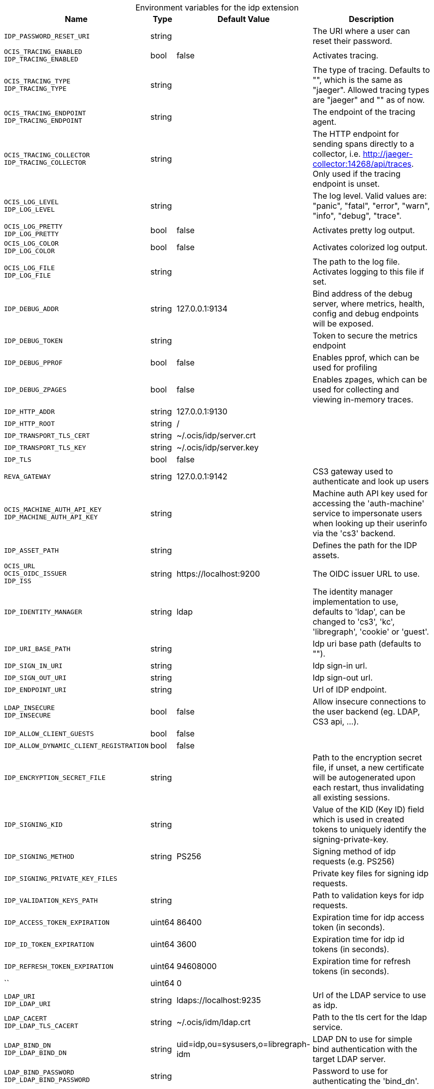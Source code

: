 [caption=]
.Environment variables for the idp extension
[width="100%",cols="~,~,~,~",options="header"]
|===
| Name
| Type
| Default Value
| Description

|`IDP_PASSWORD_RESET_URI`
| string
a| [subs=-attributes]
 
a| [subs=-attributes]
The URI where a user can reset their password.

|`OCIS_TRACING_ENABLED` +
`IDP_TRACING_ENABLED`
| bool
a| [subs=-attributes]
false 
a| [subs=-attributes]
Activates tracing.

|`OCIS_TRACING_TYPE` +
`IDP_TRACING_TYPE`
| string
a| [subs=-attributes]
 
a| [subs=-attributes]
The type of tracing. Defaults to "", which is the same as "jaeger". Allowed tracing types are "jaeger" and "" as of now.

|`OCIS_TRACING_ENDPOINT` +
`IDP_TRACING_ENDPOINT`
| string
a| [subs=-attributes]
 
a| [subs=-attributes]
The endpoint of the tracing agent.

|`OCIS_TRACING_COLLECTOR` +
`IDP_TRACING_COLLECTOR`
| string
a| [subs=-attributes]
 
a| [subs=-attributes]
The HTTP endpoint for sending spans directly to a collector, i.e. http://jaeger-collector:14268/api/traces. Only used if the tracing endpoint is unset.

|`OCIS_LOG_LEVEL` +
`IDP_LOG_LEVEL`
| string
a| [subs=-attributes]
 
a| [subs=-attributes]
The log level. Valid values are: "panic", "fatal", "error", "warn", "info", "debug", "trace".

|`OCIS_LOG_PRETTY` +
`IDP_LOG_PRETTY`
| bool
a| [subs=-attributes]
false 
a| [subs=-attributes]
Activates pretty log output.

|`OCIS_LOG_COLOR` +
`IDP_LOG_COLOR`
| bool
a| [subs=-attributes]
false 
a| [subs=-attributes]
Activates colorized log output.

|`OCIS_LOG_FILE` +
`IDP_LOG_FILE`
| string
a| [subs=-attributes]
 
a| [subs=-attributes]
The path to the log file. Activates logging to this file if set.

|`IDP_DEBUG_ADDR`
| string
a| [subs=-attributes]
127.0.0.1:9134 
a| [subs=-attributes]
Bind address of the debug server, where metrics, health, config and debug endpoints will be exposed.

|`IDP_DEBUG_TOKEN`
| string
a| [subs=-attributes]
 
a| [subs=-attributes]
Token to secure the metrics endpoint

|`IDP_DEBUG_PPROF`
| bool
a| [subs=-attributes]
false 
a| [subs=-attributes]
Enables pprof, which can be used for profiling

|`IDP_DEBUG_ZPAGES`
| bool
a| [subs=-attributes]
false 
a| [subs=-attributes]
Enables zpages, which can be used for collecting and viewing in-memory traces.

|`IDP_HTTP_ADDR`
| string
a| [subs=-attributes]
127.0.0.1:9130 
a| [subs=-attributes]


|`IDP_HTTP_ROOT`
| string
a| [subs=-attributes]
/ 
a| [subs=-attributes]


|`IDP_TRANSPORT_TLS_CERT`
| string
a| [subs=-attributes]
~/.ocis/idp/server.crt 
a| [subs=-attributes]


|`IDP_TRANSPORT_TLS_KEY`
| string
a| [subs=-attributes]
~/.ocis/idp/server.key 
a| [subs=-attributes]


|`IDP_TLS`
| bool
a| [subs=-attributes]
false 
a| [subs=-attributes]


|`REVA_GATEWAY`
| string
a| [subs=-attributes]
127.0.0.1:9142 
a| [subs=-attributes]
CS3 gateway used to authenticate and look up users

|`OCIS_MACHINE_AUTH_API_KEY` +
`IDP_MACHINE_AUTH_API_KEY`
| string
a| [subs=-attributes]
 
a| [subs=-attributes]
Machine auth API key used for accessing the 'auth-machine' service to impersonate users when looking up their userinfo via the 'cs3' backend.

|`IDP_ASSET_PATH`
| string
a| [subs=-attributes]
 
a| [subs=-attributes]
Defines the path for the IDP assets.

|`OCIS_URL` +
`OCIS_OIDC_ISSUER` +
`IDP_ISS`
| string
a| [subs=-attributes]
\https://localhost:9200 
a| [subs=-attributes]
The OIDC issuer URL to use.

|`IDP_IDENTITY_MANAGER`
| string
a| [subs=-attributes]
ldap 
a| [subs=-attributes]
The identity manager implementation to use, defaults to 'ldap', can be changed to 'cs3', 'kc', 'libregraph', 'cookie' or 'guest'.

|`IDP_URI_BASE_PATH`
| string
a| [subs=-attributes]
 
a| [subs=-attributes]
Idp uri base path (defaults to "").

|`IDP_SIGN_IN_URI`
| string
a| [subs=-attributes]
 
a| [subs=-attributes]
Idp sign-in url.

|`IDP_SIGN_OUT_URI`
| string
a| [subs=-attributes]
 
a| [subs=-attributes]
Idp sign-out url.

|`IDP_ENDPOINT_URI`
| string
a| [subs=-attributes]
 
a| [subs=-attributes]
Url of IDP endpoint.

|`LDAP_INSECURE` +
`IDP_INSECURE`
| bool
a| [subs=-attributes]
false 
a| [subs=-attributes]
Allow insecure connections to the user backend (eg. LDAP, CS3 api, ...).

|`IDP_ALLOW_CLIENT_GUESTS`
| bool
a| [subs=-attributes]
false 
a| [subs=-attributes]


|`IDP_ALLOW_DYNAMIC_CLIENT_REGISTRATION`
| bool
a| [subs=-attributes]
false 
a| [subs=-attributes]


|`IDP_ENCRYPTION_SECRET_FILE`
| string
a| [subs=-attributes]
 
a| [subs=-attributes]
Path to the encryption secret file, if unset, a new certificate will be autogenerated upon each restart, thus invalidating all existing sessions.

|`IDP_SIGNING_KID`
| string
a| [subs=-attributes]
 
a| [subs=-attributes]
Value of the KID (Key ID) field which is used in created tokens to uniquely identify the signing-private-key.

|`IDP_SIGNING_METHOD`
| string
a| [subs=-attributes]
PS256 
a| [subs=-attributes]
Signing method of idp requests (e.g. PS256)

|`IDP_SIGNING_PRIVATE_KEY_FILES`
| 
a| [subs=-attributes]
[] 
a| [subs=-attributes]
Private key files for signing idp requests.

|`IDP_VALIDATION_KEYS_PATH`
| string
a| [subs=-attributes]
 
a| [subs=-attributes]
Path to validation keys for idp requests.

|`IDP_ACCESS_TOKEN_EXPIRATION`
| uint64
a| [subs=-attributes]
86400 
a| [subs=-attributes]
Expiration time for idp access token (in seconds).

|`IDP_ID_TOKEN_EXPIRATION`
| uint64
a| [subs=-attributes]
3600 
a| [subs=-attributes]
Expiration time for idp id tokens (in seconds).

|`IDP_REFRESH_TOKEN_EXPIRATION`
| uint64
a| [subs=-attributes]
94608000 
a| [subs=-attributes]
Expiration time for refresh tokens (in seconds).

|``
| uint64
a| [subs=-attributes]
0 
a| [subs=-attributes]


|`LDAP_URI` +
`IDP_LDAP_URI`
| string
a| [subs=-attributes]
ldaps://localhost:9235 
a| [subs=-attributes]
Url of the LDAP service to use as idp.

|`LDAP_CACERT` +
`IDP_LDAP_TLS_CACERT`
| string
a| [subs=-attributes]
~/.ocis/idm/ldap.crt 
a| [subs=-attributes]
Path to the tls cert for the ldap service.

|`LDAP_BIND_DN` +
`IDP_LDAP_BIND_DN`
| string
a| [subs=-attributes]
uid=idp,ou=sysusers,o=libregraph-idm 
a| [subs=-attributes]
LDAP DN to use for simple bind authentication with the target LDAP server.

|`LDAP_BIND_PASSWORD` +
`IDP_LDAP_BIND_PASSWORD`
| string
a| [subs=-attributes]
 
a| [subs=-attributes]
Password to use for authenticating the 'bind_dn'.

|`LDAP_USER_BASE_DN` +
`IDP_LDAP_BASE_DN`
| string
a| [subs=-attributes]
ou=users,o=libregraph-idm 
a| [subs=-attributes]
Search base DN for looking up LDAP users.

|`LDAP_USER_SCOPE` +
`IDP_LDAP_SCOPE`
| string
a| [subs=-attributes]
sub 
a| [subs=-attributes]
LDAP search scope to use when looking up users ('base', 'one', 'sub').

|`IDP_LDAP_LOGIN_ATTRIBUTE`
| string
a| [subs=-attributes]
uid 
a| [subs=-attributes]
LDAP User attribute to use for login (e.g. uid).

|`LDAP_USER_SCHEMA_MAIL` +
`IDP_LDAP_EMAIL_ATTRIBUTE`
| string
a| [subs=-attributes]
mail 
a| [subs=-attributes]
LDAP User email attribute (e.g. mail).

|`LDAP_USER_SCHEMA_USERNAME` +
`IDP_LDAP_NAME_ATTRIBUTE`
| string
a| [subs=-attributes]
displayName 
a| [subs=-attributes]
LDAP User name attribute (e.g. displayName).

|`LDAP_USER_SCHEMA_ID` +
`IDP_LDAP_UUID_ATTRIBUTE`
| string
a| [subs=-attributes]
uid 
a| [subs=-attributes]
LDAP User uuid attribute (e.g. uid).

|`IDP_LDAP_UUID_ATTRIBUTE_TYPE`
| string
a| [subs=-attributes]
text 
a| [subs=-attributes]
LDAP User uuid attribute type (e.g. text).

|`LDAP_USER_FILTER` +
`IDP_LDAP_FILTER`
| string
a| [subs=-attributes]
 
a| [subs=-attributes]
LDAP filter to add to the default filters for user search (e.g. '(objectclass=ownCloud)').

|`LDAP_USER_OBJECTCLASS` +
`IDP_LDAP_OBJECTCLASS`
| string
a| [subs=-attributes]
inetOrgPerson 
a| [subs=-attributes]
LDAP User ObjectClass (e.g. inetOrgPerson).
|===

Since Version: `+` added, `-` deprecated
